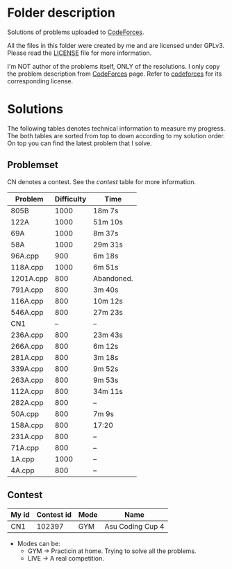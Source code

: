 * Folder description
  Solutions of problems uploaded to [[https://codeforces.com/][CodeForces]].

  All the files in this folder were created by me and are licensed under
  GPLv3. Please read the [[./LICENSE][LICENSE]] file for more information.

  I'm NOT author of the problems itself, ONLY of the resolutions. I only copy
  the problem description from [[https://codeforces.com/][CodeForces]] page. Refer to [[https://codeforces.com/][codeforces]] for its
  corresponding license.

* Solutions
  The following tables denotes technical information to measure my
  progress. The both tables are sorted from top to down according to my
  solution order. On top you can find the latest problem that I solve.

** Problemset
   CN denotes a contest. See the [[Contest][contest]] table for more information.

|-----------+------------+------------|
| Problem   | Difficulty | Time       |
|-----------+------------+------------|
| 805B      |       1000 | 18m 7s     |
| 122A      |       1000 | 51m 10s    |
| 69A       |       1000 | 8m 37s     |
| 58A       |       1000 | 29m 31s    |
| 96A.cpp   |        900 | 6m 18s     |
| 118A.cpp  |       1000 | 6m 51s     |
| 1201A.cpp |        800 | Abandoned. |
| 791A.cpp  |        800 | 3m 40s     |
| 116A.cpp  |        800 | 10m 12s    |
| 546A.cpp  |        800 | 27m 23s    |
| CN1       |         -- | --         |
| 236A.cpp  |        800 | 23m 43s    |
| 266A.cpp  |        800 | 6m 12s     |
| 281A.cpp  |        800 | 3m 18s     |
| 339A.cpp  |        800 | 9m 52s     |
| 263A.cpp  |        800 | 9m 53s     |
| 112A.cpp  |        800 | 34m 11s    |
| 282A.cpp  |        800 | --         |
| 50A.cpp   |        800 | 7m 9s      |
| 158A.cpp  |        800 | 17:20      |
| 231A.cpp  |        800 | --         |
| 71A.cpp   |        800 | --         |
| 1A.cpp    |       1000 | --         |
| 4A.cpp    |        800 | --         |
|-----------+------------+------------|

** Contest
|-------+------------+------+------------------|
| My id | Contest id | Mode | Name             |
|-------+------------+------+------------------|
| CN1   |     102397 | GYM  | Asu Coding Cup 4 |
|-------+------------+------+------------------|

- Modes can be:
  - GYM -> Practicin at home. Trying to solve all the problems.
  - LIVE -> A real competition.
